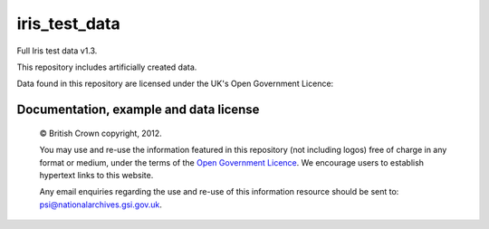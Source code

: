iris_test_data
==============

Full Iris test data v1.3.

This repository includes artificially created data.


.. |copy|   unicode:: U+000A9 .. COPYRIGHT SIGN

Data found in this repository are licensed under the UK's Open Government Licence:

Documentation, example and data license
---------------------------------------
 
    |copy| British Crown copyright, 2012.
    
    You may use and re-use the information featured in this repository (not including logos) free of 
    charge in any format or medium, under the terms of the 
    `Open Government Licence <http://reference.data.gov.uk/id/open-government-licence>`_. 
    We encourage users to establish hypertext links to this website.
    
    Any email enquiries regarding the use and re-use of this information resource should be 
    sent to: psi@nationalarchives.gsi.gov.uk.


